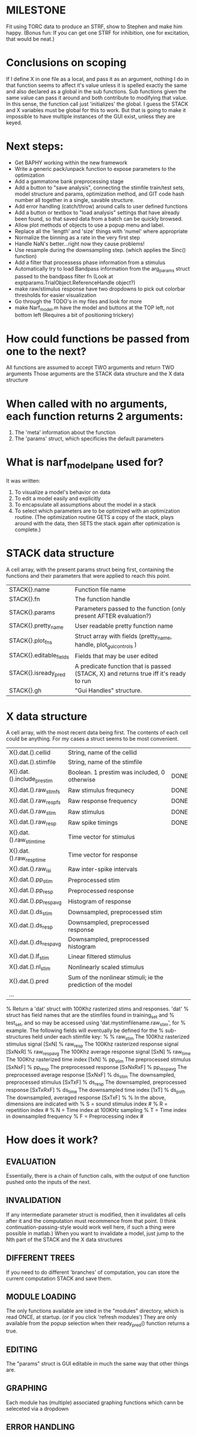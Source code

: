 * MILESTONE
  Fit using TORC data to produce an STRF, show to Stephen and make him happy. (Bonus fun: If you can get one STRF for inhibition, one for excitation, that would be neat.)
  
* Conclusions on scoping
  If I define X in one file as a local, and pass it as an argument, nothing I do in that function seems to affect it's value unless it is spelled exactly the same and also declared as a global in the sub functions.
  Sub functions given the same value can pass it around and both contribute to modifying that value. In this sense, the function call just 'initializes' the global.
  I guess the STACK and X variables must be global for this to work. 
  But that is going to make it impossible to have multiple instances of the GUI exist, unless they are keyed.  

* Next steps:
  - Get BAPHY working within the new framework
  - Write a generic pack/unpack function to expose parameters to the optimization
  - Add a gammatone bank preprocessing stage
  - Add a button to "save analysis", connecting the stimfile train/test sets, model structure and params, optimization method, and GIT code hash number all together in a single, savable structure.
  - Add error handling (catch/throw) around calls to user defined functions
  - Add a button or textbox to "load analysis" settings that have already been found, so that saved data from a batch can be quickly browsed.
  - Allow plot methods of objects to use a popup menu and label. 
  - Replace all the 'length' and 'size' things with 'numel' where appropriate
  - Normalize the binning as a rate in the very first step
  - Handle NaN's better...right now they cause problems!
  - Use resample during the downsampling step. (which applies the Sinc() function)
  - Add a filter that processess phase information from a stimulus
  - Automatically try to load Bandpass information from the arg_params struct passed to the bandpass filter fn (Look at exptparams.TrialObject.ReferenceHandle object?)
  - make raw/stimulus response have two dropdowns to pick out colorbar thresholds for easier visualization
  - Go through the TODO's in my files and look for more
  - make Narf_model.m have the model and buttons at the TOP left, not bottom left
    (Requires a bit of positioning trickery)

* How could functions be passed from one to the next?
  All functions are assumed to accept TWO arguments and return TWO arguments
  Those arguments are the STACK data structure and the X data structure

* When called with no arguments, each function returns 2 arguments:
  1. The 'meta' information about the function
  2. The 'params' struct, which specificies the default parameters

* What is narf_modelpane used for?
  It was written:
  1. To visualize a model's behavior on data
  2. To edit a model easily and explicitly
  3. To encapsulate all assumptions about the model in a stack
  4. To select which parameters are to be optimized with an optimization routine. 
     (The optimization routine GETS a copy of the stack, plays around with the data, then SETS the stack again after optimization is complete.)

* STACK data structure
  A cell array, with the present params struct being first, containing the functions and their parameters that were applied to reach this point. 
 
  |-------------------------+---------------------------------------------------------------------------------------|
  | STACK{}.name            | Function file name                                                                    |
  | STACK{}.fn              | The function handle                                                                   |
  | STACK{}.params          | Parameters passed to the function (only present AFTER evaluation?)                    |
  | STACK{}.pretty_name     | User readable pretty function name                                                    |
  | STACK{}.plot_fns        | Struct array with fields (pretty_name, handle, plot_gui_controls )                    |
  | STACK{}.editable_fields | Fields that may be user edited                                                        |
  | STACK{}.isready_pred    | A predicate function that is passed (STACK, X) and returns true iff it's ready to run |
  | STACK{}.gh              | "Gui Handles" structure.                                                              |
  |-------------------------+---------------------------------------------------------------------------------------|

* X data structure
  A cell array, with the most recent data being first. The contents of each cell could be anything. For my cases a struct seems to be most convenient.
  
  |----------------------------+--------------------------------------------------------------+------|
  | X{}.dat.().cellid          | String, name of the cellid                                   |      |
  | X{}.dat.().stimfile        | String, name of the stimfile                                 |      |
  | X{}.dat.().include_prestim | Boolean. 1 prestim was included, 0 otherwise                 | DONE |
  | X{}.dat.().raw_stim_fs     | Raw stimulus frequnecy                                       | DONE |
  | X{}.dat.().raw_resp_fs     | Raw response frequency                                       | DONE |
  | X{}.dat.().raw_stim        | Raw stimulus                                                 | DONE |
  | X{}.dat.().raw_resp        | Raw spike timings                                            | DONE |
  | X{}.dat.().raw_stim_time   | Time vector for stimulus                                     |      |
  | X{}.dat.().raw_resp_time   | Time vector for response                                     |      |
  | X{}.dat.().raw_isi         | Raw inter-spike intervals                                    |      |
  | X{}.dat.().pp_stim         | Preprocessed stim                                            |      |
  | X{}.dat.().pp_resp         | Preprocessed response                                        |      |
  | X{}.dat.().pp_respavg      | Histogram of response                                        |      |
  | X{}.dat.().ds_stim         | Downsampled, preprocessed stim                               |      |
  | X{}.dat.().ds_resp         | Downsampled, preprocessed response                           |      |
  | X{}.dat.().ds_respavg      | Downsampled, preprocessed histogram                          |      |
  | X{}.dat.().lf_stim         | Linear filtered stimulus                                     |      |
  | X{}.dat.().nl_stim         | Nonlinearly scaled stimulus                                  |      |
  | X{}.dat.().pred            | Sum of the nonlinear stimuli; ie the prediction of the model |      |
  | ...                        |                                                              |      |
  |----------------------------+--------------------------------------------------------------+------|

  % Return a 'dat' struct with 100Khz rasterized stims and responses. 'dat'
  % struct has field names that are the stimfiles found in training_set and
  % test_set, and so may be accessed using 'dat.mystimfilename.raw_stim', for
  % example. The following fields will eventually be defined for the
  % sub-structures held under each stimfile key:
  %
  %    raw_stim    The 100Khz rasterized stimulus signal    [SxN]
  %    raw_resp    The 100Khz rasterized response signal    [SxNxR]
  %    raw_respavg The 100Khz average response signal       [SxN]
  %    raw_time    The 100Khz rasterized time index         [1xN]
  %    pp_stim     The preprocessed stimulus                [SxNxF]
  %    pp_resp     The preprocessed response                [SxNxRxF] 
  %    pp_respavg  The preprocessed average response        [SxNxF]
  %    ds_stim     The downsampled, preprocessed stimulus   [SxTxF]
  %    ds_resp     The downsampled, preprocessed response   [SxTxRxF]
  %    ds_time     The downsampled time index               [1xT]
  %    ds_psth     The downsampled, averaged response       [SxTxF]
  %
  % In the above, dimensions are indicated with
  %      S = sound stimulus index #
  %      R = repetition index #
  %      N = Time index at 100KHz sampling
  %      T = Time index in downsampled frequency
  %      F = Preprocessing index #

* How does it work?
** EVALUATION
   Essentially, there is a chain of function calls, with the output of one function pushed onto the inputs of the next.
** INVALIDATION
   If any intermediate parameter struct is modified, then it invalidates all cells after it and the computation must recommence from that point. (I think continuation-passing-style would work well here, if such a thing were possible in matlab.)
   When you want to invalidate a model, just jump to the Nth part of the STACK and the X data structures
** DIFFERENT TREES
   If you need to do different 'branches' of computation, you can store the current computation STACK and save them.
** MODULE LOADING
   The only functions available are isted in the "modules" directory, which is read ONCE, at startup. (or if you click 'refresh modules')
   They are only available from the popup selection when their ready_pred() function returns a true. 
** EDITING
   The "params" struct is GUI editable in much the same way that other things are.  
** GRAPHING
   Each module has (multiple) associated graphing functions which cann be seleceted via a dropdown
** ERROR HANDLING
   Whenever you load or run a user-loadable function, you put a try-catch block around it. 
** SAVING AND LOADING
   When you want to save a model, just save the STACK data structure somewhere along with the GIT hash tag and initial data. Data from that point can always be reconstructed.
   When you want to load a model, loop through the STACK structure, starting from the first data X, and reconstruct the data as you go along.
** OPTIMIZATION PACK/UNPACK
   PACK goes through the STACK sequentially, pulling out any args with a FIT checkbox (and returns a vector)
   UNPACK goes through the STACK sequentially, pushing in any args with a FIT checkbox (accepts a vector as the input)
   During optimization, all controls must be disabled to avoid invalidation problems?
** OPTIMIZATION PERFORMANCE METRIC, TERMINATION, SAMPLING
   These are not part of the model explicitly. 
   Instead, they run at the END of the function tree's execution to determine the score
   They have their own error graphs?
   I'm not interested in making their data directly viewable.

* Allowed Dimensions: How should can we accomodate the later addition of extra dimensions in the future, such as behavioral characteristics?
  Right now we have:
  1. StimFile               (Which is not indexed, but uses a keyword)
  2. Stimulus # 
  3. Value at time
  4. Repetition #
  5. Preprocessor Index #   (Because preprocessing may have multiple dimensions)
  In the future, we may have more. 
  The only way I can think about allowing multiple dimensions to vary arbitrarily would be to either:
  A) Somehow keep track of their numerical indexes as you go along, using a struct
  B) Avoid numerical indexes and use struct arrays or cell arrays everywhere? 
  Overall, option A sounds like the more efficient choice

* Tricky things:
  We may need to do an iteration procedure that treats one part of the model (IE, Linear FIR filters) differently from a nonlinear part (In my opinion, this is just a special case sampler)
  If you modify a function after starting up narf_gui, what will happen? (Right now, changes to the pretty-name and params will not be altered without restarting narf_gui, however if you fix the function itself then that is fine.)

* Issues for Stephen :
  1. Where is 'repetitions' visible? The closest thing I see is the 'Ref_Subsets' field returned in the 'parms' struct by 'dbReadData'

* Possible refactoring
  1. Data ordering is perhaps nonstandard, since we need filter(B,A,X,[],2) instead of filter(B,A,X);
  2. Should PREFILTEREDSTIM be a 3D matrix, or is it more convenient to use as a mixture of cell array and 2H matrices.? 
     STIM [30x400000] (30 tones with 400000 samples in time each)
     RESP [30x400000x3] (3 reps)
     PREFILTEREDSTIM{numoffilters} and under each cell [30x400000]
  3.  Rewrite of dbchooserawfile() because it's so damn useful for selecting a file, but let's make it work for multiple stimulus files
      (Should also display well, site and have selectors for channel, unit, etc
  4. Use squeeze() to remove unneeded dimensions from a matrix.
  5. Why is it 'stimpath' and 'stimfile' but 'path' and 'respfile'. it should be 'resppath'?
  7. Why is loadspikeraster the only thing that cares about the 'options' struct?
  8. Where should the line be drawn between analysis in the DB, partitionining things for your search within the DB, holding out data, etc?

* CODE TO REVIEW
  - [X] cellxcmaster('por012c-b1',238); % intelligently performs batch analysis 238 on cellid 'por012c-b1'
  - [ ] After the execution of the above, 'params' contains the details of how the analysis was performed.
  - [ ] params.resploadparms{1} is a way of getting
  - [ ] params.respfiles gives a list of the files being used during the analysis
  - [ ] dbget('sBatch', 238); % Returns details about which experiment is actually being performed
  - [ ] [cellfiledata, times, ...] = cellfiletimes()      % Note that times contains important info about the training set/test set split, such as the fitting method used?
  - [ ] xcloadfiles      % Performs analysis on multiple files, queries from the database
  - [X] xcloadstimresp   % A cleaner, gentler version of the previous file that is probably what I should base my analysis off of. 
  - [X] meska_pca()                              Used for doing the spike sorting, the front end. 
  - [ ] RemoteAnalysis/boost_online.m
  - [ ] Utilities/cacheevpspikes.m
  - [X] cellDB/dbchooserawfile.m
  - [X] Config/lbhb/BaphyMainGuiItems.m  has some hard-coded defaults for the GUI

* LUXURY TODO
  - [ ] Write a function which swaps out the GS into the BACKGROUND so you can 'hold' a model as a reference and play around with other settings, and see the results graphically by switching back and forth.
  - [ ] Write dbchoosecellfiles()
  - [ ] Use inter_curve_v3 to interactively make FIR things
  - [ ] Try adding color to histograms and scatter plots
  - [ ] try improving contrast of various intensity plots
  - [ ] Add BIC or AIC to model comparison data
  - [ ] Optimization report card and status information logged
  - [ ] Take the STRF of a model, not of the data!
  - [ ] Analyze:  'dai020a-c2', 'mag009b-b1', 'dai008a-c1', 'mag007d-d1'
  - [ ] Rank model fits and plot correlations

* KOANS
  The fastest way to climb a tall mountain is to accept that you must occasionally descend when you find yourself on the wrong path.
